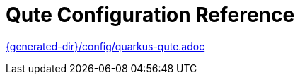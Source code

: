 ifdef::context[:parent-context: {context}]
[id="qute-configuration-reference_{context}"]
= Qute Configuration Reference
:context: qute-configuration-reference

link:{generated-dir}/config/quarkus-qute.adoc[]


ifdef::parent-context[:context: {parent-context}]
ifndef::parent-context[:!context:]